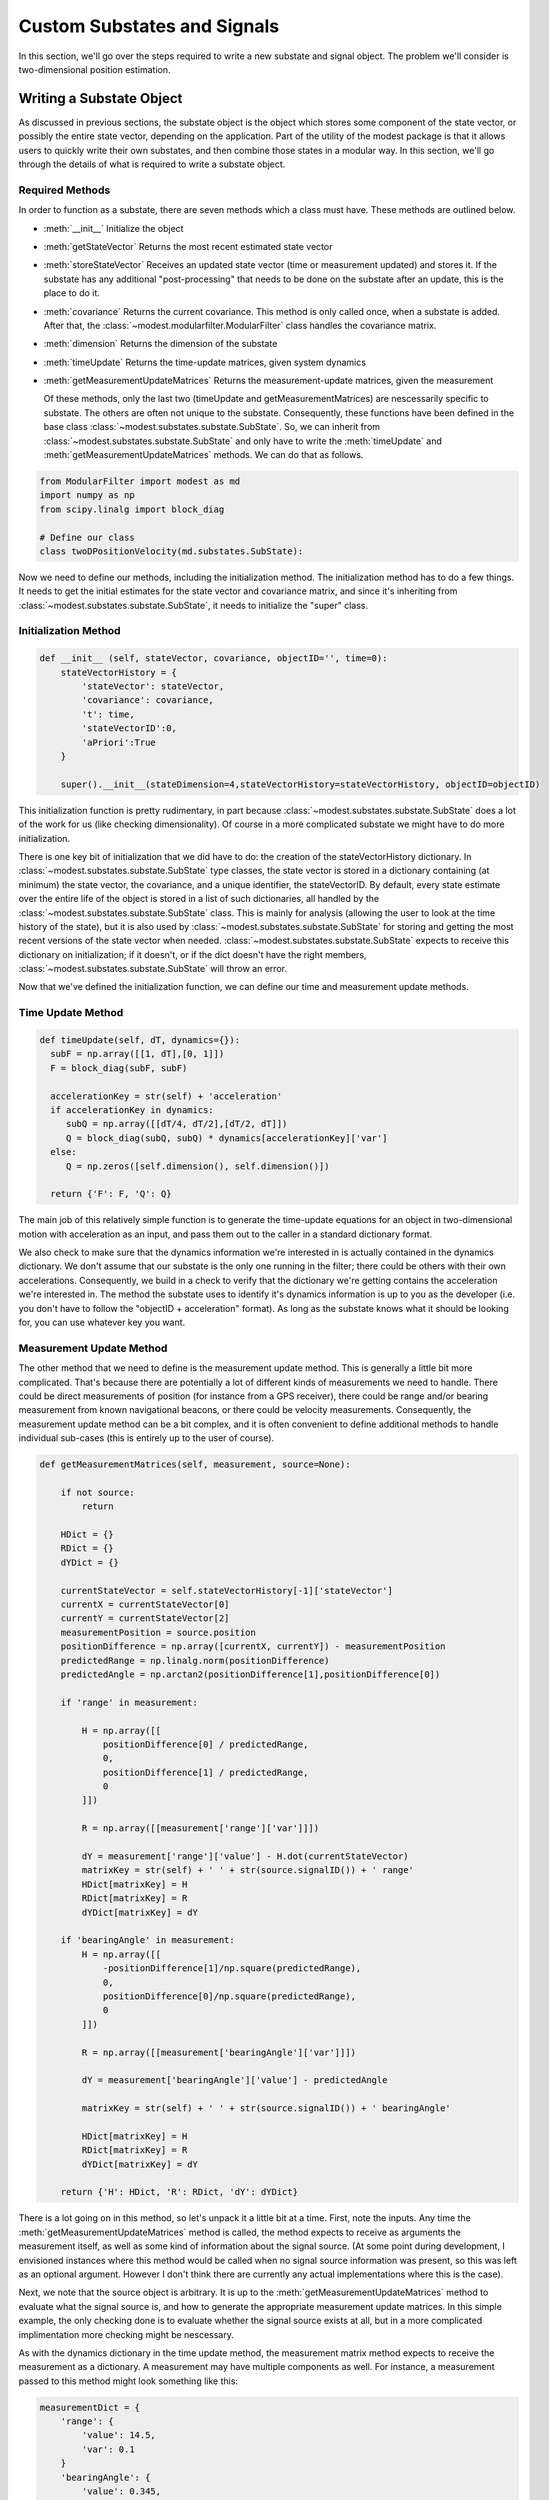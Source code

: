 #######################################
Custom Substates and Signals
#######################################

In this section, we'll go over the steps required to write a new substate and signal object.  The problem we'll consider is two-dimensional position estimation.

***************************************
Writing a Substate Object
***************************************
As discussed in previous sections, the substate object is the object which stores some component of the state vector, or possibly the entire state vector, depending on the application.  Part of the utility of the modest package is that it allows users to quickly write their own substates, and then combine those states in a modular way.  In this section, we'll go through the details of what is required to write a substate object.

Required Methods
=======================================
In order to function as a substate, there are seven methods which a class must have.  These methods are outlined below.  

- :meth:`__init__`
  Initialize the object
- :meth:`getStateVector`
  Returns the most recent estimated state vector
- :meth:`storeStateVector`
  Receives an updated state vector (time or measurement updated) and stores it.  If the substate has any additional "post-processing" that needs to be done on the substate after an update, this is the place to do it.
- :meth:`covariance`
  Returns the current covariance.  This method is only called once, when a substate is added.  After that, the :class:`~modest.modularfilter.ModularFilter` class handles the covariance matrix.
- :meth:`dimension`
  Returns the dimension of the substate  
- :meth:`timeUpdate`
  Returns the time-update matrices, given system dynamics
- :meth:`getMeasurementUpdateMatrices`
  Returns the measurement-update matrices, given the measurement

  Of these methods, only the last two (timeUpdate and getMeasurementMatrices) are nescessarily specific to substate.  The others are often not unique to the substate. Consequently, these functions have been defined in the base class :class:`~modest.substates.substate.SubState`.  So, we can inherit from :class:`~modest.substates.substate.SubState` and only have to write the :meth:`timeUpdate` and :meth:`getMeasurementUpdateMatrices` methods.  We can do that as follows.

.. code-block:: python
		  
   from ModularFilter import modest as md
   import numpy as np
   from scipy.linalg import block_diag

   # Define our class
   class twoDPositionVelocity(md.substates.SubState):


Now we need to define our methods, including the initialization method.  The initialization method has to do a few things.  It needs to get the initial estimates for the state vector and covariance matrix, and since it's inheriting from :class:`~modest.substates.substate.SubState`, it needs to initialize the "super" class.

Initialization Method
=======================================

.. code-block:: python
    
    def __init__ (self, stateVector, covariance, objectID='', time=0):
        stateVectorHistory = {
            'stateVector': stateVector,
            'covariance': covariance,
            't': time,
            'stateVectorID':0,
            'aPriori':True
        }
        
        super().__init__(stateDimension=4,stateVectorHistory=stateVectorHistory, objectID=objectID)
   

This initialization function is pretty rudimentary, in part because :class:`~modest.substates.substate.SubState` does a lot of the work for us (like checking dimensionality).  Of course in a more complicated substate we might have to do more initialization.

There is one key bit of initialization that we did have to do: the creation of the stateVectorHistory dictionary.  In :class:`~modest.substates.substate.SubState` type classes, the state vector is stored in a dictionary containing (at minimum) the state vector, the covariance, and a unique identifier, the stateVectorID.  By default, every state estimate over the entire life of the object is stored in a list of such dictionaries, all handled by the :class:`~modest.substates.substate.SubState` class.  This is mainly for analysis (allowing the user to look at the time history of the state), but it is also used by  :class:`~modest.substates.substate.SubState` for storing and getting the most recent versions of the state vector when needed. :class:`~modest.substates.substate.SubState` expects to receive this dictionary on initialization; if it doesn't, or if the dict doesn't have the right members, :class:`~modest.substates.substate.SubState` will throw an error.  

Now that we've defined the initialization function, we can define our time and measurement update methods.

Time Update Method
=======================================

.. code-block:: python   

    def timeUpdate(self, dT, dynamics={}):
      subF = np.array([[1, dT],[0, 1]])
      F = block_diag(subF, subF)

      accelerationKey = str(self) + 'acceleration'
      if accelerationKey in dynamics:
         subQ = np.array([[dT/4, dT/2],[dT/2, dT]])
         Q = block_diag(subQ, subQ) * dynamics[accelerationKey]['var']
      else:
         Q = np.zeros([self.dimension(), self.dimension()])

      return {'F': F, 'Q': Q}

The main job of this relatively simple function is to generate the time-update equations for an object in two-dimensional motion with acceleration as an input, and pass them out to the caller in a standard dictionary format.

We also check to make sure that the dynamics information we're interested in is actually contained in the dynamics dictionary.  We don't assume that our substate is the only one running in the filter; there could be others with their own accelerations.  Consequently, we build in a check to verify that the dictionary we're getting contains the acceleration we're interested in.  The method the substate uses to identify it's dynamics information is up to you as the developer (i.e. you don't have to follow the "objectID + acceleration" format).  As long as the substate knows what it should be looking for, you can use whatever key you want.

Measurement Update Method
=======================================

The other method that we need to define is the measurement update method.  This is generally a little bit more complicated.  That's because there are potentially a lot of different kinds of measurements we need to handle.  There could be direct measurements of position (for instance from a GPS receiver), there could be range and/or bearing measurement from known navigational beacons, or there could be velocity measurements.  Consequently, the measurement update method can be a bit complex, and it is often convenient to define additional methods to handle individual sub-cases (this is entirely up to the user of course).

.. code-block:: python

    def getMeasurementMatrices(self, measurement, source=None):

        if not source:
            return

        HDict = {}
        RDict = {}
        dYDict = {}

        currentStateVector = self.stateVectorHistory[-1]['stateVector']
        currentX = currentStateVector[0]
        currentY = currentStateVector[2]
        measurementPosition = source.position
        positionDifference = np.array([currentX, currentY]) - measurementPosition
        predictedRange = np.linalg.norm(positionDifference)
        predictedAngle = np.arctan2(positionDifference[1],positionDifference[0])

        if 'range' in measurement:

            H = np.array([[
                positionDifference[0] / predictedRange,
                0,
                positionDifference[1] / predictedRange,
                0
            ]])

            R = np.array([[measurement['range']['var']]])

            dY = measurement['range']['value'] - H.dot(currentStateVector)
            matrixKey = str(self) + ' ' + str(source.signalID()) + ' range'
            HDict[matrixKey] = H
            RDict[matrixKey] = R
            dYDict[matrixKey] = dY

        if 'bearingAngle' in measurement:
            H = np.array([[
                -positionDifference[1]/np.square(predictedRange),
                0,
                positionDifference[0]/np.square(predictedRange),
                0
            ]])

            R = np.array([[measurement['bearingAngle']['var']]])

            dY = measurement['bearingAngle']['value'] - predictedAngle

            matrixKey = str(self) + ' ' + str(source.signalID()) + ' bearingAngle'

            HDict[matrixKey] = H
            RDict[matrixKey] = R
            dYDict[matrixKey] = dY

        return {'H': HDict, 'R': RDict, 'dY': dYDict}  


There is a lot going on in this method, so let's unpack it a little bit at a time.  First, note the inputs.  Any time the :meth:`getMeasurementUpdateMatrices` method is called, the method expects to receive as arguments the measurement itself, as well as some kind of information about the signal source.  (At some point during development, I envisioned instances where this method would be called when no signal source information was present, so this was left as an optional argument.  However I don't think there are currently any actual implementations where this is the case).

Next, we note that the source object is arbitrary.  It is up to the :meth:`getMeasurementUpdateMatrices` method to evaluate what the signal source is, and how to generate the appropriate measurement update matrices.  In this simple example, the only checking done is to evaluate whether the signal source exists at all, but in a more complicated implimentation more checking might be nescessary.

As with the dynamics dictionary in the time update method, the measurement matrix method expects to receive the measurement as a dictionary.  A measurement may have multiple components as well.  For instance, a measurement passed to this method might look something like this:

.. code-block:: python

   measurementDict = {
       'range': {
           'value': 14.5,
           'var': 0.1
       }
       'bearingAngle': {
           'value': 0.345,
           'var': 0.001
       },
       'temperature': {
           'value': 22.4,
           'var': 2.1
       }
   }

Again, as with the dynamics dictionary, the measurement may contain quantities of interest to the substate along with irrelevant quantities that might be of interest to other, unrelated substates.  It is the job of the :meth:`getMeasurementUpdateMatrices` method to evaluate what quantities are contained in the measurement, and how to build the appropriate measurement matrices.  This is what is happening in the if statements.

As written, the substate only cares about two types of measurements: range and bearing angle.  :meth:`getMeasurementUpdateMatrices` check whether either (or both) of these types of measurements are  contained in the measurement dictionary, and if so, it builds the appropriate measurement update matrices.  The mathematics of the measurement update matrices are not particularly relevant to the mechanics of the modest package, so we won't worry about the derivations here. (Of course, your equations must be correct for the estimator to function properly!)

It is important to note the output of :meth:`getMeasurementUpdateMatrices`.  Specifically, the output should be three dictionaries: one corresponding to the measurement mapping matrix (often denoted as :math:`H`), one corresponding to the measurement noise matrix (often denoted as :math:`R`), and one corresponding to the measurement residual matrix (often detnoted as :math:`\delta y`).  In each of these dictionaries, modest will expect to find key-value pairs, where each key contains a unique label corresponding to the measurement component, and the value corresponds to the sub-component of the measurement matrix that corresponds to that measurement.  For example:

.. code-block:: python

   HDict = {
       'object1 range': rangeHMatrix
       'object1 bearingAngle': bearingAngleHMatrix
   }

   RDict = {
       'object1 range': rangeRMatrix
       'object1 bearingAngle': bearingAngleRMatrix
   }
   
   dYDict = {
       'object1 range': rangedYMatrix
       'object1 bearingAngle': bearingAngledYMatrix
   }
   

Mathematically, these components will be joined together to form the following matrices.



.. math::
   \mathbf{H} = \begin{bmatrix}\textrm{obj. 1 range } H \textrm{ matrix}\\\textrm{obj. 1 bearing } H \textrm{ matrix} \\ \textrm{(other sub }H\textrm{ matrices)}\end{bmatrix}
      
.. math::
   \mathbf{R} = \begin{bmatrix}\textrm{obj. 1 range } R \textrm{ matrix} & 0 & \vdots \\ 0 &\textrm{obj. 1 bearing } R \textrm{ matrix} & \vdots \\ \cdots & \cdots & \textrm{(other sub }R\textrm{ matrices)}\end{bmatrix}

.. math::
   \boldsymbol{\delta} \mathbf{Y} = \begin{bmatrix}\textrm{obj. 1 range } \delta Y \textrm{ matrix} \\ \textrm{obj. 1 bearing } \delta Y \textrm{ matrix} \\ \textrm{(other sub }\delta Y\textrm{ matrices)}\end{bmatrix}

The reason for packaging the measurement update matrices in this way is to allow them to be assembled on the fly by the estimator, and combined as needed with other measurement matrices.  It is important that the key that is associated with each measurement sub-matrix be unique not only to this substate, but across all possible substate/signal combinations.  A combination of the substate name (a unique identifier), the signal ID (also a unique identifier), and the measurement type will ensure this.



***************************************
Writing a Signal Object
***************************************
While substates are the objects which manage subcomponents of the state vector, signal objects are the objects that manage the signal model.  Any type of signal that you want to use as a measurement of a substate should be modeled as a signal object.

Required Methods
=======================================
As with substates, there are a few methods which a signal object *must* have if it is going to function as a signal object.  These methods are outlined below.  

- :meth:`__init__`
  Initialize the object
- :meth:`signalID`
  Returns the signal's ID
- :meth:`computeAssociationProbability`
  Computes a non-normalized probability that a given measurement originated from the signal source

  And again, as with substates, there is a base class :class:`~modest.signals.signalsource.SignalSource` which handles some of the boiler-plate code.  In fact, it is possible to initialize a signal source as an instance of the base class :class:`~modest.signals.signalsource.SignalSource` and use it without any modification. However, in most cases we generally need to make at least some modification.  In this case the modifications we need to make are relatively minor, and take place entirely in the initialization method.

Initialization Method
=======================================

.. code-block:: python   
   class rangeAndBearing(md.signals.signalsource.SignalSource):
       def __init__ (self, stateObjectID, position=[0,0]):
           self.position=position
           super().__init__(stateObjectID=stateObjectID)
           return    


This initialization method is pretty rudimentary.  Again, this is in part because the base class :class:`~modest.signals.signalsource.SignalSource` does some of the work for us.  There are two extra bits that we had to take care of.

The first bit of house-keeping is the storing of the state object ID.  As currently implemented, each signal source corresponds to a signal associated with a given substate.  So, for instance, if you have two objects tracked by a single radar station, you need two signal sources: one to represent a measurement of the first object and one to represent a measurement of the second object.  If you had two radar stations, you'd need four signal sources, and so on.  Thus, the stateObjectID is the identifier by which the substate associated with this signal source can be located.

.. note::
   It is possible to have a signal source object that is associated with multiple substates.  This might be desirable in cases where you have a single object represented by more than one substate.  For example, a single spacecraft might be represented by both a position and an attitude substate.

The second house-keeping item is the storing of the "position" attribute.  For the type of signal we wish to model, the position from which the measurement is an essential bit of information needed to compute the measurement update.  We allow the user to set this position from the beginning.

Of course, any other attributes associated with the signal source could be stored during the initialization function as well.

For this class, this is the only method we need to explicitely define.  The rest is taken care of by the base class.  However, this may not be the case in all instances.  For example, we might want to modify the association probability method to represent measurement noise other than Gaussian.  Or, we might want to give the signal source additional methods, such as the ability to generate measurements for simulation purposes.  It is up to the user to decide what methods will be beneficial for the particular class.
